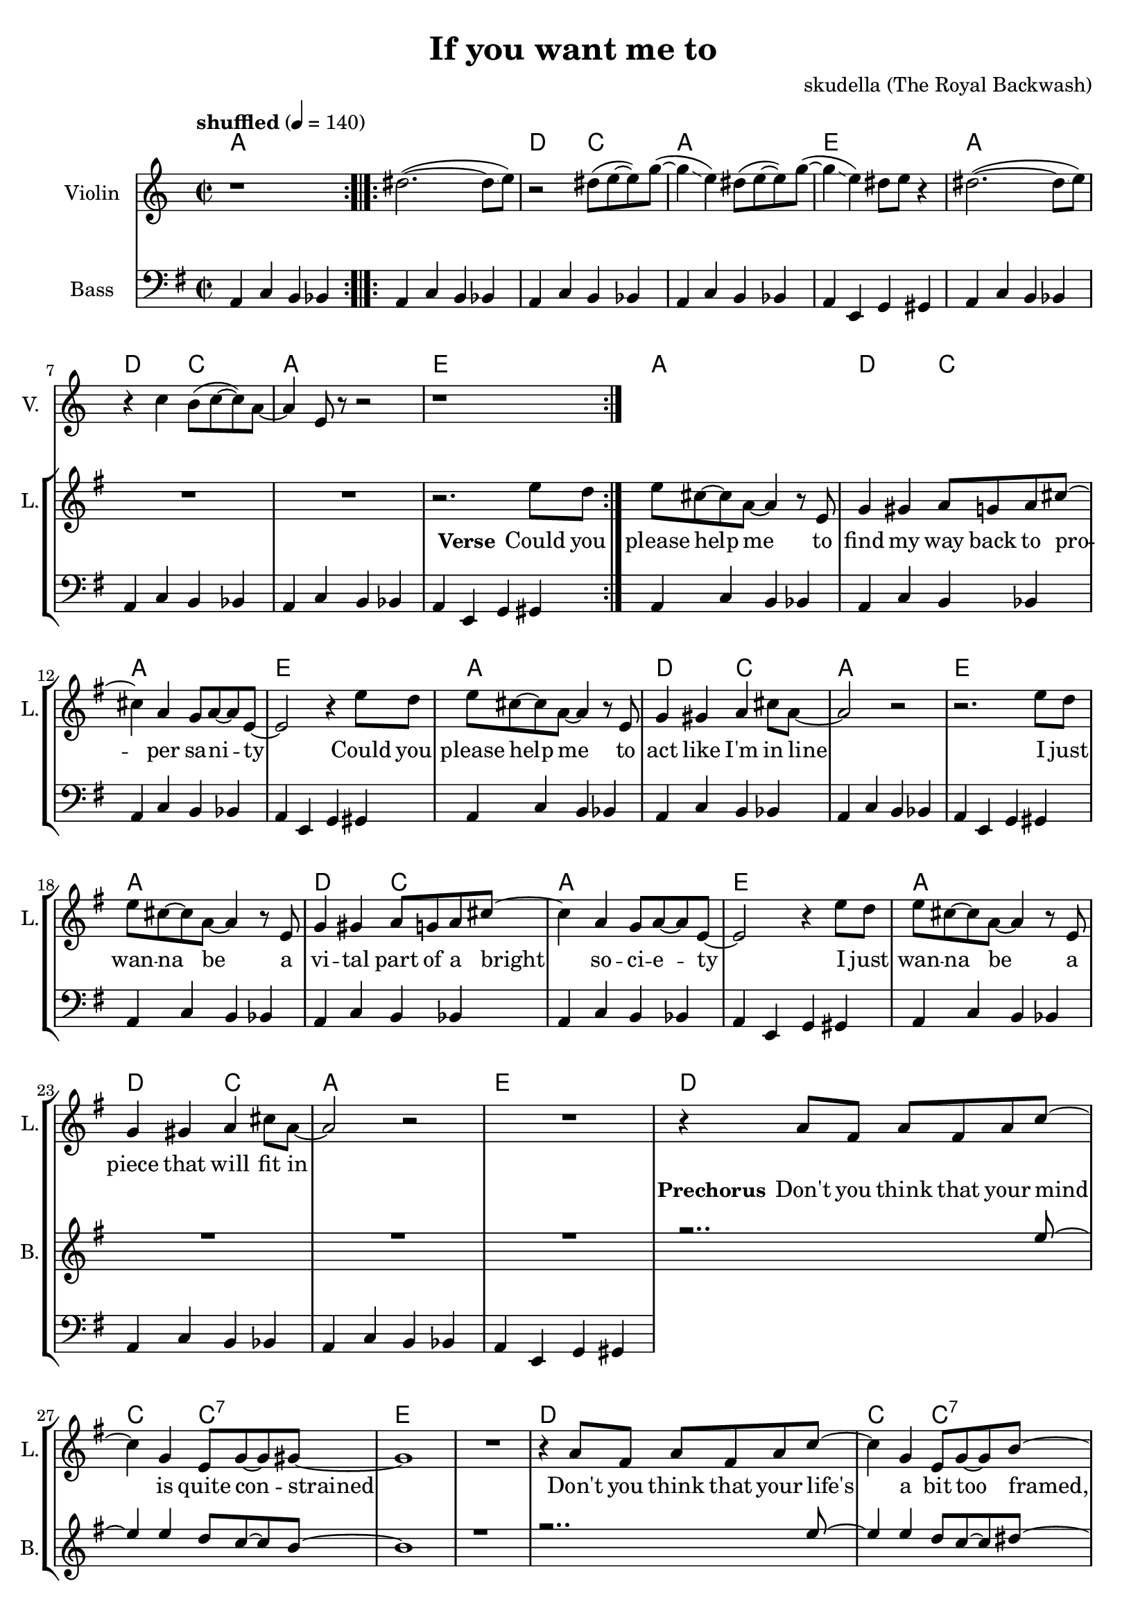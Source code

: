 \version "2.16.2"

\header {
  title = "If you want me to"
  composer = "skudella (The Royal Backwash)"

}

global = {
  \key g \major
  \time 2/2
  \tempo "shuffled" 4 = 140
}

harmonies = \chordmode {
  \germanChords
  a1
   
  a1 d2 c2 a1 e  
  a1 d2 c2 a1 e  
 
  a1 d2 c2 a1 e
  a1 d2 c2 a1 e
  a1 d2 c2 a1 e
  a1 d2 c2 a1 e
  
  d1 c2 c2:7 e1 e
  d1 c2 c2:7 b1:7 b:7
  
  e1 d a g4. b8~b2
  e1 g2 a d1 a4. b8:7~b2:7
  e1 d a g4. b8~b2
  e1 g2 a d1 a2 b2:7
  e1
  R1
  c1:7 ges1:7 b1:7 a4.:7 a8~a2 
  c1:7 b1:7 e1 e:7   
 
}

violinMusic = \relative c'' {
  r1  \bar ":.|.:"
  dis2.(~dis8\glissando e8)
  r2 dis8( e~e) g(~
  g4\glissando e4) dis8( e8~e) g(~
  g4\glissando e4) dis8 e8 r4
  dis2.(~dis8\glissando e8)
  r4 c4 b8(c8~c8) a8~
  a4 e8 r8 r2 
  r1\bar ":|."
  
  

}

leadGuitarMusic = \relative c'' {

}

trumpetoneVerseMusic = \relative c'' {

}

trumpetonePreChorusMusic = \relative c'' {
}

trumpetoneChorusMusic = \relative c'' {
}

trumpetoneBridgeMusic = \relative c'' {
}

trumpettwoVerseMusic = \relative c'' {
}

trumpettwoPreChrousMusic = \relative c'' {

}

trumpettwoChorusMusic = \relative c'' {

}

leadMusicverse = \relative c'{
R1*8
r2. e'8 d
e8 cis8~cis8 a8~a4 r8 e
g4 gis a8 g a8 cis8~cis4 a g8 a~a e~
e2 r4 e'8 d
e8 cis8~cis8 a8~a4 r8 e
g4 gis a cis8 a~
a2 r2
r2. e'8 d
e8 cis8~cis8 a8~a4 r8 e
g4 gis a8 g a8 cis8~cis4 a g8 a~a e~
e2 r4 e'8 d
e8 cis8~cis8 a8~a4 r8 e
g4 gis a cis8 a~
a2 r2
R1
}

leadMusicprechorus = \relative c'{
r4 a'8 fis a fis a c~
c4 g e8 g~g gis8~
gis1
R1
r4 a8 fis a fis a c~
c4 g e8 g~g b8~
b4. b8 d b a b~
b4 r4
}

leadMusicchorus = \relative c''{
r8 e8 e d
e4 b a a8 g 
a g~g e~e4 r8 d
e4 e e8 d e g~
g4. fis8  r8 e'8 e d
e4 b a a8 g 
a g~g a~a r a g 
a4 a8 g a4 a8 g8
a g a b~b r8 e8  d
e4 b a a8 g 
a g~g e~e4 r8 d
e4 e e8 d e g~
g4. fis8  r8 e'8 e d
e4 b a a8 g 
a g~g a~a r a g 
a4 a8 g a4 a8 g8
a g a b a g e e~
e r2..
  \bar "|."

}

leadMusicBridge = \relative c'''{

}

leadWordsOne = \lyricmode { 
\set stanza = "Verse"

Could you please help me
to find my way back to pro -- per sa -- ni -- ty
Could you please help me
to act like I'm in line

I just wan -- na be
a vi -- tal part of a bright so -- ci -- e -- ty
I just wan -- na be
a piece that will fit in

}

leadWordsPrechorus = \lyricmode {
\set stanza = "Prechorus"
Don't you think that your mind is quite con -- strained
Don't you think that your life's a bit too framed, it needs to be named.
}

leadWordsChorus = \lyricmode {
\set stanza = "Chorus"
Stop ma -- king mind -- sets mate all a -- cross the world 
}


leadWordsChorusTwo = \lyricmode {

}

leadWordsBridge = \lyricmode {
 
}

leadWordsTwo = \lyricmode { 

}

leadWordsThree = \lyricmode {

}

leadWordsFour = \lyricmode {



}


leadWordsFive = \lyricmode {

}

backingOneVerseMusic = \relative c'' {
R1*25
}

backingOnePrechorusMusic = \relative c'' {
r2.. e8~
e4 e d8 c8~c  b~
b1
r1
r2.. e8~
e4 e d8 c8~c dis~
dis4 r2.

}

backingOneChorusMusic = \relative c'' {
r1
e,4 gis e'2(
d2..) b8
a4 e' cis~cis8 d8~
d4. dis8 r2

e,4 gis e'2(
d2 cis )
r4 d e d
cis4. dis8~dis8 r4.

e,4 gis e'2(
d2..) b8
a4 e' cis~cis8 d8~
d4. dis8 r2

e,4 gis e'2(
d2 cis )
r4 d e d
cis4 cis dis8 b dis e8~
e8 r2..





}

backingOneBridgeMusic = \relative c'' {
  
}

backingOneVerseWords = \lyricmode {
}
backingOnePrechorusWords= \lyricmode {

}


backingOneChorusWords = \lyricmode {

}


backingOneBridgeWords = \lyricmode {
}

backingTwoVerseMusic = \relative c' {

}

backingTwoPrechorusMusic = \relative c'' {

}

backingTwoChorusMusic = \relative c'' {

}

backingTwoBridgeMusic = \relative c'' {

}


backingTwoVerseWords = \lyricmode {
}

backingTwoPrechorusWords = \lyricmode {
}


backingTwoChorusWords = \lyricmode {
}


backingTwoBridgeWords = \lyricmode {
}

derbassVerse = \relative c {
  \clef bass
  a4 c b bes 
  a4 c b bes a4 c b bes  a4 c b bes  a4 e g gis
  a4 c b bes a4 c b bes  a4 c b bes  a4 e g gis
  
  a4 c b bes a4 c b bes  a4 c b bes  a4 e g gis
  a4 c b bes a4 c b bes  a4 c b bes  a4 e g gis
  a4 c b bes a4 c b bes  a4 c b bes  a4 e g gis
  a4 c b bes a4 c b bes  a4 c b bes  a4 e g gis

  
}

\score {
  <<
    \new ChordNames {
      \set chordChanges = ##t
      \transpose c c { \global \harmonies }
    }

    \new StaffGroup <<
    
      \new Staff = "Violin" {
        \set Staff.instrumentName = #"Violin"
        \set Staff.shortInstrumentName = #"V."
        \set Staff.midiInstrument = #"violin"
         \transpose c c { \violinMusic }
      }
      \new Staff = "Guitar" {
        \set Staff.instrumentName = #"Guitar"
        \set Staff.shortInstrumentName = #"G."
        %\set Staff.midiInstrument = #"overdriven guitar"
        \set Staff.midiInstrument = #"acoustic guitar (steel)"
        \transpose c c { \global \leadGuitarMusic }
      }
        \new Staff = "Trumpets" <<
        \set Staff.instrumentName = #"Trumpets"
	\set Staff.shortInstrumentName = #"T."
        \set Staff.midiInstrument = #"trumpet"
        %\new Voice = "Trumpet1Verse" { \voiceOne << \transpose c c { \global \trumpetoneVerseMusic } >> }
        %\new Voice = "Trumpet1PreChorus" { \voiceOne << \transpose c c { \trumpetonePreChorusMusic } >> }
        %\new Voice = "Trumpet1Chorus" { \voiceOne << \transpose c c { \trumpetoneChorusMusic } >> }
        %\new Voice = "Trumpet1Bridge" { \voiceOne << \transpose c c { \trumpetoneBridgeMusic } >> }
	%\new Voice = "Trumpet2Verse" { \voiceTwo << \transpose c c { \global \trumpettwoVerseMusic } >> }      
	%\new Voice = "Trumpet2PreChorus" { \voiceTwo << \transpose c c {  \trumpettwoPreChrousMusic } >> }      
	%\new Voice = "Trumpet2Chorus" { \voiceTwo << \transpose c c { \trumpettwoChorusMusic } >> }      
        \new Voice = "Trumpet1" { \voiceOne << \transpose c c { \global \trumpetoneVerseMusic \trumpetonePreChorusMusic \trumpetoneChorusMusic \trumpetoneBridgeMusic} >> }
	\new Voice = "Trumpet2" { \voiceTwo << \transpose c c { \global \trumpettwoVerseMusic \trumpettwoPreChrousMusic \trumpettwoChorusMusic} >> }      
      >>
    >>  
    \new StaffGroup <<
      \new Staff = "lead" {
	\set Staff.instrumentName = #"Lead"
	\set Staff.shortInstrumentName = #"L."
        \set Staff.midiInstrument = #"voice oohs"
        \new Voice = "leadverse" { << \transpose c c { \global \leadMusicverse } >> }
        \new Voice = "leadprechorus" { << \transpose c c { \leadMusicprechorus } >> }
        \new Voice = "leadchorus" { << \transpose c c { \leadMusicchorus } >> }
        \new Voice = "leadbridge" { << \transpose c c { \leadMusicBridge } >> }
      }
      \new Lyrics \with { alignBelowContext = #"lead" }
      \lyricsto "leadbridge" \leadWordsBridge
      \new Lyrics \with { alignBelowContext = #"lead" }
      \lyricsto "leadchorus" \leadWordsChorus
      \new Lyrics \with { alignBelowContext = #"lead" }
      \lyricsto "leadprechorus" \leadWordsPrechorus
      \new Lyrics \with { alignBelowContext = #"lead" }
      \lyricsto "leadverse" \leadWordsFour
      \new Lyrics \with { alignBelowContext = #"lead" }
      \lyricsto "leadverse" \leadWordsThree
      \new Lyrics \with { alignBelowContext = #"lead" }
      \lyricsto "leadverse" \leadWordsTwo
      \new Lyrics \with { alignBelowContext = #"lead" }
      \lyricsto "leadverse" \leadWordsOne
      
     
      % we could remove the line about this with the line below, since
      % we want the alto lyrics to be below the alto Voice anyway.
      % \new Lyrics \lyricsto "altos" \altoWords

      \new Staff = "backing" {
	%  \clef backingTwo
	\set Staff.instrumentName = #"Backing"
	\set Staff.shortInstrumentName = #"B."
        \set Staff.midiInstrument = #"voice oohs"
	\new Voice = "backingOneVerse" { \voiceOne << \transpose c c { \global \backingOneVerseMusic } >> }
	\new Voice = "backingOnePrechorus" { \voiceOne << \transpose c c { \backingOnePrechorusMusic } >> }
	\new Voice = "backingOneChorus" { \voiceOne << \transpose c c { \backingOneChorusMusic } >> }
	\new Voice = "backingOneBridge" { \voiceOne << \transpose c c { \backingOneBridgeMusic } >> }

	\new Voice = "backingTwoVerse" { \voiceTwo << \transpose c c { \global \backingTwoVerseMusic } >> }
	\new Voice = "backingTwoPrechorus" { \voiceTwo << \transpose c c { \backingTwoPrechorusMusic } >> }
	\new Voice = "backingTwoChorus" { \voiceTwo << \transpose c c { \backingTwoChorusMusic } >> }
	\new Voice = "backingTwoBridge" { \voiceTwo << \transpose c c {  \backingTwoBridgeMusic } >> }

      }
      \new Lyrics \with { alignAboveContext = #"backing" }
      \lyricsto "backingOneBridge" \backingOneBridgeWords
      \new Lyrics \with { alignAboveContext = #"backing" }
      \lyricsto "backingOneChorus" \backingOneChorusWords
      \new Lyrics \with { alignAboveContext = #"backing" }
      \lyricsto "backingOnePrechorus" \backingOnePrechorusWords
      \new Lyrics \with { alignAboveContext = #"backing" }
      \lyricsto "backingOneVerse" \backingOneVerseWords
      
      \new Lyrics \with { alignAboveContext = #"backing" }
      \lyricsto "backingTwoBridge" \backingTwoBridgeWords
      \new Lyrics \with { alignAboveContext = #"backing" }
      \lyricsto "backingTwoChorus" \backingTwoChorusWords
      \new Lyrics \with { alignAboveContext = #"backing" }
      \lyricsto "backingTwoPrechorus" \backingTwoPrechorusWords
      \new Lyrics \with { alignAboveContext = #"backing" }
      \lyricsto "backingTwoVerse" \backingTwoVerseWords
      
      \new Staff = "Staff_bass" {
        \set Staff.instrumentName = #"Bass"
        \set Staff.midiInstrument = #"electric bass (pick)"
        %\set Staff.midiInstrument = #"distorted guitar"
        \transpose c c { \global \derbassVerse }
      }      % again, we could replace the line above this with the line below.
      % \new Lyrics \lyricsto "backingTwoes" \backingTwoWords
    >>
  >>
  \midi {}
  \layout {
    \context {
      \Staff \RemoveEmptyStaves
      \override VerticalAxisGroup #'remove-first = ##t
    }
  }
}

#(set-global-staff-size 19)

\paper {
  page-count = #2
  
}
